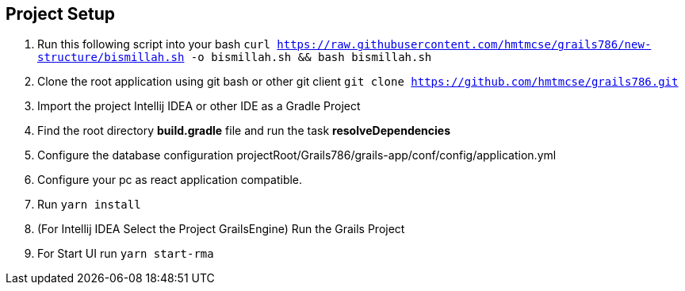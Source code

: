 == Project Setup
. Run this following script into your bash ```curl https://raw.githubusercontent.com/hmtmcse/grails786/new-structure/bismillah.sh -o bismillah.sh && bash bismillah.sh```
. Clone the root application using git bash or other git client ```git clone https://github.com/hmtmcse/grails786.git ```
. Import the project Intellij IDEA or other IDE as a Gradle Project
. Find the root directory *build.gradle* file and run the task *resolveDependencies*
. Configure the database configuration projectRoot/Grails786/grails-app/conf/config/application.yml
. Configure your pc as react application compatible.
. Run ```yarn install```
. (For Intellij IDEA Select the Project GrailsEngine) Run the Grails Project
. For Start UI run ```yarn start-rma```



